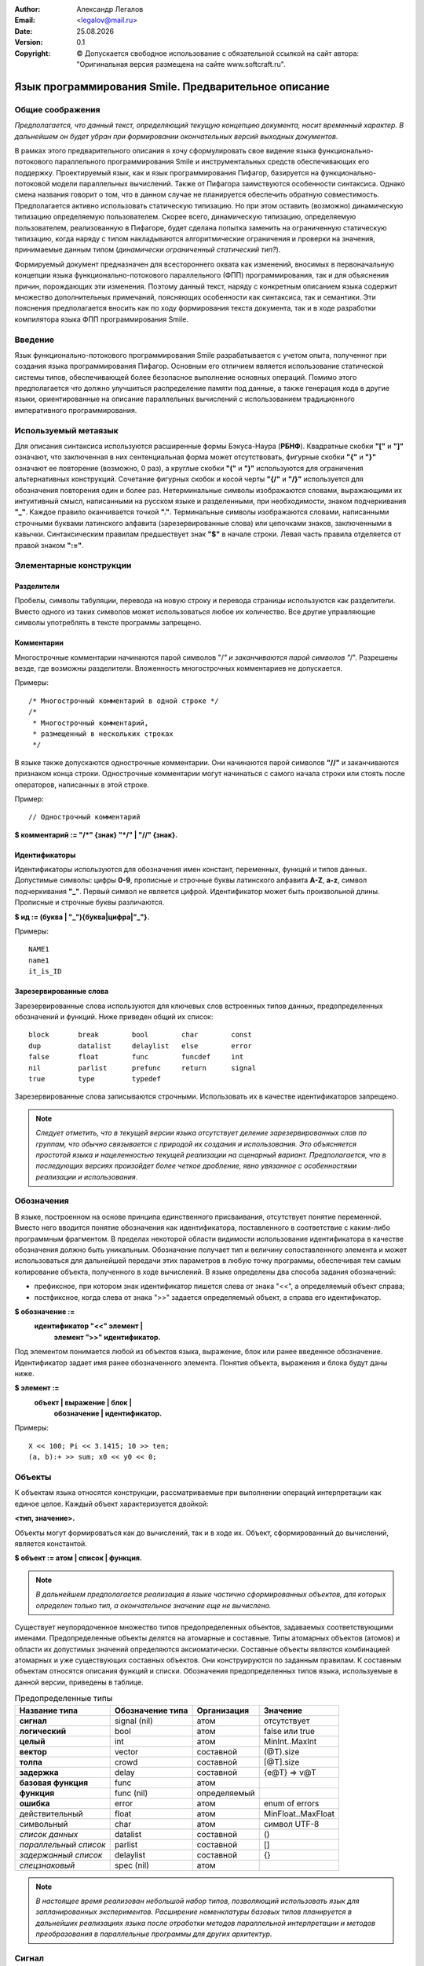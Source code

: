 .. |date| date:: %d.%m.%Y
.. |time| date:: %H:%M
.. |copy| unicode:: 0xA9 .. copyright sign

.. Текущая дата |date| и время |time|

.. meta::
   :description: Описание концепций, языковых и инструментальных средств функционально-потокового параллельного программирования.
   :keywords: парадигмы программирования, функционально-потоковое параллельное программирование

:Author:    Александр Легалов
:Email:     <legalov@mail.ru>
:Date:      |date|
:Version:   0.1

:Copyright: |copy| Допускается свободное использование с обязательной ссылкой на сайт автора: "Оригинальная версия размещена на сайте www.softcraft.ru".

.. .. sectnum::
    :start: 1

.. .. contents:: Содержание
    :depth: 3


==========================================================
  Язык программирования Smile. Предварительное описание
==========================================================

Общие соображения
-----------------------------------

*Предполагается, что данный текст, определяющий текущую концепцию документа, носит временный характер. В дальнейшем он будет убран при формировании окончательных версий выходных документов.*

В рамках этого предварительного описания я хочу сформулировать свое видение языка функционально-потокового параллельного программирования Smile и инструментальных средств обеспечивающих его поддержку.
Проектируемый язык, как и язык программирования Пифагор, базируется на функционально-потоковой модели параллельных вычислений. Также от Пифагора заимствуются особенности синтаксиса. Однако смена названия говорит о том, что в данном случае не планируется обеспечить обратную совместимость. Предполагается активно использовать статическую типизацию. Но при этом оставить (возможно) динамическую типизацию определяемую пользователем. Скорее всего, динамическую типизацию, определяемую пользователем, реализованную в Пифагоре, будет сделана попытка заменить на ограниченную статическую типизацию, когда наряду с типом накладываются алгоритмические ограничения и проверки на значения, принимаемые данным типом (*динамически ограниченный статический тип?*).

Формируемый документ предназначен для всестороннего охвата как изменений, вносимых в первоначальную концепции языка функционально-потокового параллельного (ФПП) программирования, так и для объяснения причин, порождающих эти изменения. Поэтому  данный текст, наряду с конкретным описанием языка содержит множество дополнительных примечаний, поясняющих особенности как синтаксиса, так и семантики.
Эти пояснения предполагается вносить как по ходу формирования текста документа, так и в ходе разработки компилятора языка ФПП программирования Smile.

Введение
---------------

Язык функционально-потокового программирования Smile разрабатывается с учетом опыта, полученног при создания языка программирования Пифагор. Основным его отличием является использование статической системы типов, обеспечивающей более безопасное выполнение основных операций. Помимо этого предполагается что должно улучшиться распределение памяти под данные, а также генерация кода в другие языки, ориентированные на описание параллельных вычислений с использованием традиционного императивного программирования.

Используемый метаязык
---------------------

Для описания синтаксиса используются расширенные формы Бэкуса-Наура (**РБНФ**).
Квадратные скобки **"["** и **"]"** означают, что заключенная в них сентенциальная форма
может отсутствовать, фигурные скобки **"{"** и **"}"** означают ее повторение (возможно, 0 раз),
а круглые скобки **"("** и **")"** используются для ограничения альтернативных конструкций.
Сочетание фигурных скобок и косой черты **"{/"** и **"/}"** используется для обозначения
повторения один и более раз. Нетерминальные символы изображаются словами,
выражающими их интуитивный смысл, написанными на русском языке и разделенными,
при необходимости, знаком подчеркивания **"_"**. Каждое правило оканчивается точкой **"."**.
Терминальные символы изображаются словами, написанными строчными буквами
латинского алфавита (зарезервированные слова) или цепочками знаков, заключенными в
кавычки. Синтаксическим правилам предшествует знак **"$"** в начале строки. Левая часть
правила отделяется от правой знаком **":="**.

Элементарные конструкции
--------------------------

Разделители
~~~~~~~~~~~

Пробелы, символы табуляции, перевода на новую строку и перевода страницы
используются как разделители. Вместо одного из таких символов может использоваться
любое их количество. Все другие управляющие символы употреблять в тексте программы
запрещено.

Комментарии
~~~~~~~~~~~

Многострочные комментарии начинаются парой символов "/*" и заканчиваются
парой символов "*/". Разрешены везде, где возможны разделители. Вложенность
многострочных комментариев не допускается.

Примеры::


    /* Многострочный комментарий в одной строке */
    /*
     * Многострочный комментарий,
     * размещенный в нескольких строках
     */

В языке также допускаются однострочные комментарии. Они начинаются парой
символов **"//"** и заканчиваются признаком конца строки. Однострочные комментарии могут начинаться с самого начала строки или стоять после операторов, написанных в этой строке.

Пример::

    // Однострочный комментарий

**$ комментарий := "/*" {знак} "*/" | "//" {знак}.**

Идентификаторы
~~~~~~~~~~~~~~

Идентификаторы используются для обозначения имен констант, переменных,
функций и типов данных. Допустимые символы: цифры **0-9**, прописные и строчные буквы
латинского алфавита **A-Z**, **a-z**, символ подчеркивания **"_"**. Первый символ не является
цифрой. Идентификатор может быть произвольной длины. Прописные и строчные буквы
различаются.

**$ ид := (буква | "_"){буква|цифра|"_"}.**

Примеры::

    NAME1
    name1
    it_is_ID

Зарезервированные слова
~~~~~~~~~~~~~~~~~~~~~~~

Зарезервированные слова используются для ключевых слов встроенных типов данных,
предопределенных обозначений и функций. Ниже приведен общий их список::

    block       break        bool        char        const
    dup         datalist     delaylist   else        error
    false       float        func        funcdef     int
    nil         parlist      prefunc     return      signal
    true        type         typedef

Зарезервированные слова записываются строчными.
Использовать их в качестве идентификаторов запрещено.

.. note::

    *Следует отметить, что в текущей версии языка отсутствует деление
    зарезервированных слов по группам, что обычно связывается с природой их создания и
    использования. Это объясняется простотой языка и нацеленностью текущей реализации на
    сценарный вариант. Предполагается, что в последующих версиях произойдет более четкое
    дробление, явно увязанное с особенностями реализации и использования.*

Обозначения
-----------

В языке, построенном на основе принципа единственного присваивания, отсутствует
понятие переменной. Вместо него вводится понятие обозначения как идентификатора,
поставленного в соответствие с каким-либо программным фрагментом. В пределах
некоторой области видимости использование идентификатора в качестве обозначения
должно быть уникальным. Обозначение получает тип и величину сопоставленного элемента
и может использоваться для дальнейшей передачи этих параметров в любую точку
программы, обеспечивая тем самым копирование объекта, полученного в ходе вычислений.
В языке определены два способа задания обозначений:

- префиксное, при котором знак идентификатор пишется слева от знака "<<", а определяемый объект справа;
- постфиксное, когда слева от знака ">>" задается определяемый объект, а справа его идентификатор.

**$ обозначение :=**
    **идентификатор "<<" элемент |**
     **элемент ">>" идентификатор.**

Под элементом понимается любой из объектов языка, выражение, блок или ранее
введенное обозначение. Идентификатор задает имя ранее обозначенного элемента. Понятия
объекта, выражения и блока будут даны ниже.

**$ элемент :=**
    **объект | выражение | блок |**
     **обозначение | идентификатор.**

Примеры::

    X << 100; Pi << 3.1415; 10 >> ten;
    (a, b):+ >> sum; x0 << y0 << 0;

Объекты
-------

К объектам языка относятся конструкции, рассматриваемые при выполнении операций интерпретации как единое целое. Каждый объект характеризуется двойкой:

**<тип, значение>.**

Объекты могут формироваться как до вычислений, так и в ходе их. Объект, сформированный до вычислений, является константой.

**$ объект := атом | список | функция.**

.. note::

    *В дальнейшем предполагается реализация в языке частично сформированных объектов,
    для которых определен только тип, а окончательное значение еще не вычислено.*

Существует неупорядоченное множество типов предопределенных объектов, задаваемых соответствующими именами. Предопределенные объекты делятся на атомарные и составные. Типы атомарных объектов (атомов) и области их допустимых значений определяются аксиоматически. Составные объекты являются комбинацией атомарных и уже существующих составных объектов. Они конструируются по заданным правилам. К составным объектам относятся описания функций и списки. Обозначения предопределенных
типов языка, используемые в данной версии, приведены в таблице.

.. table:: Предопределенные типы

    ======================== ================= ============ ===================
    Название типа            Обозначение типа  Организация  Значение
    ======================== ================= ============ ===================
    **сигнал**               signal (nil)      атом         отсутствует
    **логический**           bool              атом         false или true
    **целый**                int               атом         MinInt..MaxInt
    **вектор**               vector            составной    (@T).size
    **толпа**                crowd             составной    [@T].size
    **задержка**             delay             составной    {e@T} => v@T
    **базовая функция**      func              атом         
    **функция**              func (nil)        определяемый 
    **ошибка**               error             атом         enum of errors
    действительный           float             атом         MinFloat..MaxFloat
    символьный               char              атом         символ UTF-8
    *список данных*          datalist          составной    ()
    *параллельный список*    parlist           составной    []
    *задержанный список*     delaylist         составной    {}
    *спецзнаковый*           spec (nil)        атом         
    ======================== ================= ============ ===================

.. note::

    *В настоящее время реализован небольшой набор типов, позволяющий использовать язык для запланированных экспериментов. Расширение номенклатуры базовых типов планируется в дальнейших реализациях языка после отработки методов параллельной интерпретации и методов преобразования в параллельные программы для других архитектур.*

Сигнал
-------

**Сигнальный тип** (или просто сигнал) отличается от других атомарных
типов тем, что не связан с множеством значений. Вместо этого готовность величины сигнального типа
определяется самим фактом появления атома. По сути сигнальное значение опрделяется только фактом появления некоторого события (которое в графе управления задается управляющим сигналом).
Появление  сигнала качестве результата определяет сам факт срабатывания соответствующего оператора интерпретации. Использование сигналов позволяет, при необходимости, моделировать в функциональных программах явное управление вычислениями. Они также могут сигнализировать о завершении работы
функции, не возвращающей параметры.

Понятие сигнала является синонимом пустого значения или «пусто». Это значение в
языке обозначено константой **"!"**. Таким образом любая функция, не имеющая список
параметров все равно может быть запущена только при наличии сигнала в качестве
аргумента операции интерпретации. Постоянно присутствие сигнала, определяющее
«моментальный» запуск задается следующим выражением::

    !:F

Формат сигнала, определяющий его внутреннее строение:

**<signal, !>.**

.. note::

    *В Пифагоре значение сигнального типа обозначалось через точку ("."). В данном случае появилось желание выделить это значение более четко из основного текста, так как точка перегружена и другими контекстами*

Значащие величины (константы)
-----------------------------

Атомы данного вида обеспечивают задание различных величин. Величина принадлежит области ее допустимых значений, которая, в зависимости от типа, может задаваться одним из следующих способов: диапазоном, диапазоном и точностью, перечислением элементов упорядоченного множества, перечислением элементов неупорядоченного множества (если нет необходимости устанавливать между элементами отношение порядка), функцией. В настоящее время в языке реализованы следующие виды
констант: целые, действительные, булевские, символы, константы ошибок, специальные
знаки. Тип константы в программе определяется ее внешним видом, задаваемым
синтаксическими правилами.

**$ константа := целая | логическая | спецзнак .**

.. note::

    *В Пифагоре присутствует большее число констант. Вполне возможно, что в дальнейшем их состав тоже будет расширен. Однако пока не принято решение, каким образом это расширение будет происходить. Предполагается, что в основе системы будет лежать Праязык, порождающий дочерние языки, ориентированные на различные предметные области за счет введения новых типов данных и операций над ними. Задачей Праязыка является обеспечение программоформирующего каркаса для всех потомков.*
    *Поэтому правило:*
    
    **$ константа := целая | действительная | символ |**
            **логическая | строка | спецзнак .**
    
    *Пока законсервировано.*

Целые константы
~~~~~~~~~~~~~~~

**Целые константы** используются для представления данных в формате стандартного
машинного слова, длина которого зависит от архитектуры ВС. В текущей версии языка
реализовано представление целых чисел только в десятичной системе счисления.

**$ целая := ["+" | "-"] {/цифра/}.**

**$ цифра := "0"|"1"|"2"|"3"|"4"|"5"|"6"|"7"|"8"|"9".**

Примеры::

    127
    0127
    -356
    +10

Внутренний формат целочисленной величины:

**<int, Один из множества: {MinInt, ..., MaxInt}>**.

Действительное число
~~~~~~~~~~~~~~~~~~~~

**Действительное число** задается диапазоном (от минимального отрицательного
**"MinFloat"** до максимального положительного **"MaxFloat"** с указанием точности
перечисления **"PrecFloat"**). Однако эти параметры можно по умолчанию охарактеризовать и
форматом машинного слова, используемого в каждом конкретном случае. В данном случае
действительные числа реализованы с использованием 64-разрядного представления.

**$ действительное := ["+" | "-"] {/цифра/} порядок |**
    **["+" | "-"] {/цифра/} "." {/цифра/} [порядок].**

**$ порядок := ("e"|"E") ["+"|"-"] {/цифра/}.**

Примеры::

    1.0e5
    -5E-3
    0.5
    5.0e2
    -2.0
    3.14

Десятичная точка, отделяющая целую часть от дробной должна обязательно стоять между цифрами.
Внутренний формат действительной величины:

**<float, Один из множества: {MinFloat, ..., MaxFloat}>.**


.. note::

    *В перспектив планируется введени различных интервальных констант. Нужно это держать в уме.*

Символьные константы
~~~~~~~~~~~~~~~~~~~~

**Символьные константы** состоят из одного видимого знака или управляющего
символа используемой кодовой таблицы, например ASCII, ограниченного одинарными
кавычками.

**$ символ := " ' " (видимый_знак | управляющий_символ) " ' ".**

Управляющие символы задаются с префиксом в виде обратной косой черты **"\"**. С этой
же чертой записываются видимые символы: пробел, обратная косая черта, апостроф и
кавычка. Кавычка может записываться в символьных константах и без обратной косой
черты. Пробел допускается представлять значением самого символа. Ниже представлены
символы, записываемые специальным образом:

- перевод строки (LF) – **'\\n'**;
- горизонтальная табуляция (HT) – **'\\t'**;
- вертикальная табуляция (VT) – **'\\v'**;
- возврат на шаг (BS) – **'\\b'**;
- возврат каретки (CR) – **'\\r'**;
- перевод формата (FF) – **'\\f'**;
- обратная косая (\) - **'\\\\'**;
- нулевой символ (nul) – **'\\0'**;
- пробел ( ) – **'\\s'** или **' '**;
- апостроф (') – **'\\''**;
- кавычка (“) – **'\\"'** или **'"'**.

Примеры::

    'A
    'b'
    '1'
    '\\'
    '\n'
    ' ' ≡ '\s'

Внутренний формат символьной величины:

**(char, Один из множества допустимых символов).**

Логическая константа
~~~~~~~~~~~~~~~~~~~~

**Логическая константа** может принимать значения "истина" (**"true"**) или  "ложь" (**"false"**). Она задается соответствующими ключевыми словами.

**$ логическая := true | false.**

Для логических констант сохраняется отношение порядка:

**false < true.**

Внутренний формат логической величины:

``$ логическая := true | false.``

Для логических констант сохраняется отношение порядка:
false < true.
Внутренний формат символьной величины:

**<bool, {true | false}>.**

Специальные знаки
~~~~~~~~~~~~~~~~~

**Специальные знаки** используются для задания предопределенных данных и
операций языка в зависимости от их местоположения относительно операции
интерпретации. Их смысл будет раскрыт при описании правил интерпретации. Эти
константы образуют неупорядоченное множество и используются в тексте программы как
разделители других конструкций.

``$ спецзнак :=``

    ``"+"|"-"|"/"|"*"|"<"|">"|"="|">="|"<="|"<>"|"=>"|``
    
    ``"->"|"<-"|"()"|"{}"|"[]"|"|"|"#"| "%" |".."|"?".``

Следует отметить, что ряд специальных знаков в настоящее время не используется и
зарезервирован для дальнейшего расширения языка.

Внутренний формат специальных знаков:

**<spec, Одна из перечислимых величин>**.

Константы ошибок
~~~~~~~~~~~~~~~~

**Константы ошибок** используются для отображения некорректных ситуаций,
возникающих в ходе вычислений. Величины этого типа могут обрабатываться наряду с
другими данными или как исключительные ситуации.

Область допустимых значений для констант ошибки задается неупорядоченным
множеством, которое в дальнейшем предполагается пополнять. В настоящий момент
выделяются следующие ошибки:

- **ERROR** - неидентифицируемая ошибка;
- **REALERROR** - некорректное преобразование действительного числа;
- **INTERROR** - некорректное преобразование целого числа;
- **ZERODIVIDE** - деление на ноль;
- **INTERPRERROR** - ошибка операции интерпретации;
- **BOUNDERROR** - ошибка выхода за границы диапазона;
- **BASEFUNCERROR** – неправильное использование предопределенной функции.

Эти имена запрещается использовать в программе в другом контексте.

``$ константа_ошибки := ERROR | REALERROR | INTERROR |``

    ``ZERODIVIDE | INTERPRERROR | BOUNDERROR | BASEFUNCERROR.``

Внутренний формат для величин, задающих ошибки:

**<error, Одна из констант, задающих ошибку>**.

.. note::

    *В настоящий момент в языке фигурируют неопределенные типы, используемые для объединения значений, распознавание которых в виде отдельных типов пока четко не просматривается. Хотя, эти величины могут принадлежать к какой-либо группе. Для определения принадлежности величины к конкретной группе в этом случае необходимо явно проверить ее значение. Внутренний формат для величин неопределенного типа:*
    
    **<nil, Одна из величин, соотнесенная с этим типом>.**
    
    *Пока с неопределенным типом сопоставлены специальные знаки, функции. Однако в дальнейшем предполагается внимательно пересмотреть их состав. Функции, скорее всего, будут выделены в свой тип (описан ниже). Возможно, что надобность в таком типе может отпасть по мере уточнения семантики языка.*

Составные объекты
-----------------

К составным объектам относятся списки данных, параллельные списки, задержанные
списки и строки (являющиеся подмножеством списка данных). Каждый из таких списков
формируется путем охвата одного или нескольких элементов соответствующей операцией
включения в список.

``$ составной := список_данных | параллельный_список |``

    ``задержанный_список | строка.``
    
``$ список_данных := "(" элемент {"," элемент} ")".``

``$ паралельный_список := "["элемент{","элемент} "]".``

``$ задержанный_список := "{"элемент{","элемент} "}".``

Объекты, включаемые в список, могут быть произвольной структуры, что позволяет
создавать достаточно сложные иерархические конструкции. Кроме того, список может быть
пустым. В этом случае внутри него ставится только **"."**. Семантика и особенности
использования пустых списков были рассмотрены при описании модели вычислений.

**Строка** - это совокупность видимых и управляющих символов, заключенная в
кавычки (**"**). Для представления кавычки внутри строки используется ее комбинация с
обратной косой чертой (**\\"**). Апостроф может быть задан как один символ (**'**) или в
комбинации с обратной косой чертой (**\\'**). Длинная строка может быть представлена
последовательностью более коротких строк, разделителем между которыми могут являться
только пробельные символы. Пробелы внутри строк могут задаваться с использованием как
управляющего символа, так и своим обычным знаком.

``$ строка := { /"”" { символ_но_не_кавычка | "\”" | управляющий_символ }"”" /}.``

Строка является частным случаем списка данных и определяет список символьных
атомов, задающих некоторый текст. Написание текста в виде строки приводит к более
компактному и понятному представлению. Пробелы внутри строк могут задаваться как
двойным управляющим символом, так и своим обычным знаком.

Примеры строк::

    "" ≡ (.) - пустая строка
    "Строка" = (‘С’, ‘т’, ‘р’, ‘о’, ‘к’, ‘а’)
    " Крикнул: \"Ура!\"\s" = (‘\s’,’К’,’р’,’и’,’к’,’н’,’у’,’л’,
        ‘:’,’ ’,’"’,’У’,’р’,’а’,’!’,’\"’,’\s’)
    "Это одна" "длинная, но" "разделенная строка!"

.. note::

    *Помимо строки в новом описании необходимо представить синтаксис и семантику всех других списков.*

Функция
-------

Организация обычной функции
~~~~~~~~~~~~~~~~~~~~~~~~~~~

**Функция** – составной объект, конструируемый специальным образом. Она задается
определением, начинающимся с ключевого слова **"funcdef"**. Состоит из заголовка и тела. В
заголовке указывается идентификатор аргумента, обеспечивающего передачу в тело
функции необходимых данных. В теле описывается алгоритм обработки аргумента. Доступ к
исходным данным осуществляется только через аргумент, тип которого и значение в данной
версии языка могут быть произвольными. Тело функции состоит из элементов,
заключенных в фигурные скобки и разделяемых между собой символом **";"**.

В ходе выполнения функции обычно формируется результат, который возвращается
после обозначения его зарезервированным идентификатором **"return"**:

``результат >> return`` или ``return << результат``

.. note::

    *Необходимо продумать вариант, когда return выступает не только в роли обозначения, но и функции оператора интерпретации. Для того, чтобы специальным сигналом-функцией не раскрывать задержанные списки.*

Возвращаемый результат может быть любым допустимым значением, полученным в
ходе вычислений. Возврат результата может осуществляться до завершения выполнения всех
операций в теле функции, которая продолжает существования до завершения всех
внутренних операций. Однако повторного возврата, в соответствии с принципом
единственного присваивания, произойти не может. В случае параллельного списка возможен
асинхронный (не одновременный) возврат его независимых элементов.

Функция может и не возвращать явно результат, а также вообще не иметь элементов в
теле. В этом случае в качестве результата возвращается объект сигнального типа,
посылаемый в точку возврата по завершении всех вычислений. Возврат осуществляется
после того, как завершено выполнение всех операций в теле функции.

.. note::

    *Текущая реализация требует явного возврата с использованием return. Хотя трансляция проходит без ошибок. Поэтому, для имитации возврата пустого значения можно задать следующее тело функции:*

    ``{. >> return}``

    *В дальнейшем этот недостаток предполагается исправить.*
    *Думаю что вместо этого исправления будет обязательный возврат сигнала в любом случае. Но помимо использования return в качестве обозначения будет допускаться его использования в качестве функции оператора интерпретации. Это позволит избавиться от использования явного раскрытия задержанных списков сигналом.*

``$ функция := "funcdef" [ аргумент ] "{" [ элемент {";" элемент }] "}".``

Наряду с определением функции допускается ее **предварительное объявление**. Оно
полезно при использовании рекурсивных методов, когда одна из функций может вызвать
другую, еще не определенную функцию.

.. note::

    *Помимо этого, введение строгой типизации автоматически потребует использования прототипов функций для того, чтобы знать типы входных и выходных параметров.*

Предварительное объявление задается следующим образом:

``$ предобъявление := prefunc.``

Оно используется в паре с обозначением, позволяя тем самым задавать имена
функций. В дальнейшем данное имя может встретиться в обозначении еще раз при
определении функции.

Пример::

    f1 << prefunc или prefunc >> f2

Перегрузка функций с одинаковой сигнатурой
~~~~~~~~~~~~~~~~~~~~~~~~~~~~~~~~~~~~~~~~~~

.. note::

    *На текущий момент от нее отказались. Необходимо подумать: стоит ли ее делать или пойти другим, более понятным и доступным путем. Отказ, к сожалению, убрал возможность гибкого эволюционного расширения функций.*

В языке реализован механизм перегрузки функций, позволяющий гибко и
безболезненно расширять уже разработанную программу. Так как в языке отсутствует
строгая типизация, все функции с одинаковыми именами становятся неразличимы (имеют
одинаковую сигнатуру). Поэтому, вместо выбора одной из перегруженных функций
осуществляется их одновременное выполнение. Результат возвращается в виде
параллельного списка. В отличие от обычных функций перегруженные функции задаются с
помощью простого синтаксического приема: к обозначению добавляются квадратные
скобки, в которых может содержаться любое действительное число, задающее ранг. Ранг
используется для упорядочения функций в параллельном списке по возрастанию. При
отсутствии числа ранг считается равным нулю. Функции с одинаковым рангом могут
располагаться в списке в произвольном порядке. Обычно они размещаются в порядке их
обработки транслятором. Пример использования рангов::

    OverFunc[2.5] << funcdef Param { // Тело функции }
    OverFunc[] << funcdef Param { // Тело функции }
    OverFunc[-10] << funcdef Param { // Тело функции }

Вызов параллельной функции синтаксически ничем не отличается от обычного вызова::

    X:OverFunc;

Перегрузка функций позволяет гибко добавлять новые возможности, обуславливаемые
появлением новых данных.Для избавления от пустых значений используется список данных,
обладающий свойствами фильтрации.

.. note::

    *Предопределенная функция должна возвращать параллельный список, который, в окружении пустых значений, должен «ужиматься». На самом деле самосинхронизация списка данных не происходит.*
    
Например::

    OverFunc[2.5] << funcdef x{ (x,2.5):* >>return }
    
    ``OverFunc[] << funcdef x{ (x,0):+ >>return }
    OverFunc[-10] << funcdef x{ (x,-10):- >>return }
    test3 << funcdef {
        (., 3:OverFunc, .) >>return
        // (., 3:OverFunc, .):. >>return // и здесь то же!
        // [., 3:OverFunc, .]:(.) >>return // пока приходится так!
    }
        => (.,13,3,7.500000e+000,.)
    Должно быть: (13,3,7.500000e+000)

.. note::
    *Необходимо исправить.*

.. note::

    *В дополнение к этому следует заметить, что планируется изменение концепции работы списков. Поэтому еще вопрос в какую сторону пойдут правки...*

Базовые функции
~~~~~~~~~~~~~~~

Базовые функции задаются их именами, являющимися зарезервированными словами и спецсимволами. Большинство этих функций могут выполнятьсяво время компиляции константных выражений.

Блок
----

**Блок** - это объединение элементов внутри тела функции, служит для логического
соединения группы операторов выполняющих законченное действие, а также для
локализации обозначений. Он начинается с ключевого слова **block**, за которым следует тело
блока, аналогичное телу функции. Отличие тела блока заключается в том, что выход из
него осуществляется по обозначению результата зарезервированным идентификатором
**break**, с которым связывается значение, возвращаемое из блока:

``результат >> break`` или ``break << результат``

.. note::

    *Как и в случае с return, небходимо пересмотреть концепцию break.*

При отсутствии **break** блок возвращает значение сигнального типа по завершении
выполнения всех его операторов. Поведение блока в этом случае полностью совпадает с
поведением тела функции.

    ``$ блок := "block" "{" [ элемент {";" элемент }] "}".``

Выражение
---------

**Выражение** - это терм или цепочка термов, связанных между собой операциями
интерпретации и их альтернативными частями. Под термом понимается объект, блок или
имя ранее обозначенного элемента. Наличие операции интерпретации позволяет трактовать
два ее операнда как функцию и аргумент. Существуют префиксная и постфиксная формы
записи операции интерпретации, отличающиеся друг от друга только порядком следования
аргумента и функции. Префиксная операция интерпретации задается стрелкой вверх **"^"**,
слева от которой стоит терм, выступающий в роли функции, а справа - аргумент: ``F^X``. При
постфиксной записи это же выражение будет выглядеть следующим образом: ``X:F``.
Наряду с непосредственной обработкой данных, операция интерпретации имеет также
необязательную альтернативную часть, выполнение которой осуществляется при
возникновении ошибки в основной ветви вычислений. Альтернативная ветвь отделяется
ключевым словом **else**. Она не запускается, если выполнение основной части прошло без
ошибок. Данная конструкция позволяет оперативно осуществлять нестандартную обработку
исключений или создавать ветвления путем имитации ошибки. В альтернативную часть
передается аргумент следующего формата:

    ``(Возникшая ошибка, Исходный аргумент)``

Это позволяет достаточно гибко восстановить причину ошибки и продолжить
вычисления. Альтернативная часть (**else**-часть) содержит выражение, определяющее
функцию, выделяющую из аргумента составные части и, на основе их обработки,
обеспечивающую коррекцию дальнейших вычислений. Если исходный аргумент является
сигналом, то операнд, поступающий в альтернативную ветвь, вырождается до
одноэлементного списка:

    ``(Возникшая ошибка, .)≡ (Возникшая ошибка)``
    
**$ выражение := терм {("^" выражение | ":" терм) [ else терм]}.**

**$ терм := объект | блок | идентификатор.**

Приведенный синтаксис выражения показывает, что альтернативная часть
принадлежит ближайшей слева операции интерпретации. Кроме этого следует отметить, что
префиксная операция интерпретации выполняется справа налево, а постфиксная и обработка
альтернатив слева направо. Изменение приоритетов можно осуществить использованием
квадратных или круглых скобок, являющихся функциями группировки в список, и,
следовательно, формирователями новых промежуточных объектов.

Структура программы
--------------------

Программа состоит из последовательности описаний. Описание является
обозначением константного выражения, определением или предварительным объявлением
функции. Описания разделяются точкой с запятой.

**$ программа := обозначенное_описание { ";" обозначенное_описание }.**

**$ обозначенное_описание := {/ идентификатор "<<" /}**
       **описание {">>"идентификатор}**
        **| [описание">>"] идентификатор {/ ">>" идентификатор /}.**

**$ описание := функция | prefunc | const константное_выражение.**

**Константное выражение** - это любой объект языка, вычисляемый на этапе
компиляции, и используемый в последующих выражениях как атомарная константа, список
данных или параллельный список, атомами которого на самом нижнем уровне вложенности
являются константы.

Пример::

    pi << const 3.14

Предопределенные функции и данные
---------------------------------

**Предопределенные функции и данные** формируются на основе атомов, каждый из
которых может быть в роли как аргумента, так и функции оператора интерпретации. При этом ряд
атомарных объектов могут выступать только в роли данных, другие - в роли функций, третьи - в той и другой.

Большинство специальных знаков используются как предопределенные функции. Обычно за ними закрепляются вычислительные операции, традиционные для этих значков в большинстве существующих языков программирования. Задаются допустимые аргументы и значения этих функций. При этом тип операции не связан только со знаком. Он также зависит от типа аргумента. Поэтому нельзя, например, говорить о знаке "+" как об арифметической операции, так как при булевских аргументах он используется для обозначения дизъюнкции.

.. note::

    *Это утверждение является спорным, так как использование одних и тех же знаков с различной семантической окраской затрудняет понимание исходного текста программы. Возможно, более приемлемым, все-таки, является введение дополнительных обозначений для широко известных операций, например, для булевских данных. Поэтому в дальнейшем еще возможен пересмотр использования предопределенных знаков. Решение о сильной перегрузке спецсимволов принималось на первоначальных этапах и казалось привлекательным из-за модного тогда использования перегрузок операций. В дальнейшем акцент на механизм управления вычислениями отодвинул пересмотр принятого решения.*

В рассматриваемой версии не все спецзнаки имеют определенную семантику. Предполагается, что в дальнейшем она будет разрабатываться и уточняться. Наряду со специальными знаками в качестве предопределенных функций могут выступать и идентификаторы, которые, как и ключевые слова, запрещены для других применений.

Ниже приводится описание семантики предопределенных функций, используемых в
текущей версии. Следует отметить, что для аргументов, тип которых при описании не задан
результатом будет ошибка: «неправильное использование предопределенных функций».

Использование специальных знаков
~~~~~~~~~~~~~~~~~~~~~~~~~~~~~~~~

Использование знака "."
"""""""""""""""""""""""

*При интерпретации* в качестве **функции** данный знак обозначает сигнал и может
интерпретироваться как пустая операция. Если аргумент является списком данных,
параллельным списком или атомом, то происходит его выдача в качестве результата. Если
же аргумент – задержанный список, то происходит его раскрытие с последующим
вычислением и передачей вычисленных значений в качестве результата.

Пример::

    {(2,3):+}:. ⇒ 5

Использование этой операции позволяет получать из параллельного списка последовательный список данных (в соответствии с правилами эквивалентных преобразований)::

    [2,3]:(.) ⇒ (2,3)

Использование знака “.” в качестве данных интерпретируется как отсутствие
аргумента.  Он может использоваться для формирования операции интерпретации тех
функций, которые не обрабатывают входных параметров. Вместо этого точка интерпретируется как сигнал, запускающий функцию в требуемый момент времени. Например::

    .:sin_pi_div_4

Использование знака "+"
""""""""""""""""""""""""

Интерпретация знака **"+"** в качестве функции зависит от типа аргумента. Если
аргумент является двухэлементным списком числовых атомов (целых или действительных),
то выполняется арифметическое сложение. При сложении двух целых чисел результат
всегда является целым числом. В этом случае автоматическое преобразование к
действительному числу не происходит даже при переполнении, а выдается соответствующая
ошибка. Во всех остальных случаях осуществляется сложение действительных чисел с
преобразованием, в случае необходимости, целочисленного операнда к действительному.
Результатом в этом случае является действительное число.

Если аргумент является числовым атомом, то он выдается в качестве результата без
каких-либо преобразований.

Аргумент функции **"+"** может также быть булевским списком длиной, равной 2. Результатом интерпретации в этом случае является дизъюнкция (логическое «или») всех элементов списка. Допускается одноэлементный булевский список или булевский атом, порождающий в качестве результата значение этого элемента. Во всех остальных случаях результатом является ошибка операции интерпретации **BASEFUNCERROR**.

Знак **"+"** в качестве аргумента имеет тип **spec**.

Примеры сложения::

    (3,5):+ ⇒ 8
    (3,5.0):+ ⇒ 8.0
    (5):+ ⇒ (BASEFUNCERROR, (5))
    5:+ ⇒ 5
    (max_integer,1):+ ⇒ (INTERROR, (max_integer,1))
    (true, false, true):+ ⇒ true
    true:+ ⇒ true
    false:+ ⇒ false
    (true):+ ⇒ true

.. note::

    *Возможно, имеет смысл использовать для булевских операций другой символ или идентификатор. Например, or или «!». Это относится и к операциям, описанным ниже.*

Использование знака "-"
""""""""""""""""""""""""

Интерпретация знака **"-"** в качестве функции зависит от типа аргумента. Если
аргумент является двухэлементным списком числовых атомов (целых или действительных),
то выполняется арифметическое вычитание. При вычитании двух целых чисел результат
всегда является целым числом. В этом случае автоматическое преобразование к
действительному числу не происходит даже при переполнении, а выдается соответствующая
ошибка. Во всех остальных случаях осуществляется вычитание действительных чисел с
преобразованием, в случае необходимости, целочисленного операнда к действительному.
Результатом в этом случае является действительное число.

Если аргумент является числовым атомом, то выполняется операция «унарный минус»,
изменяющая знак числа.

Аргумент функции **"-"** может также быть непустым булевским списком длиной
большей или равной 2. Результатом интерпретации в этом случае является «исключающее
или» (сложение по модулю два) всех элементов списка. Допускается одноэлементный
булевский список, возвращающий в качестве результата отрицание элемента. Если аргумент
– булевский атом, то результат данной операции равен отрицанию значения аргумента.
Во всех остальных случаях результатом является ошибка операции интерпретации **BASEFUNCERROR**.
Знак **"-"** в качестве аргумента имеет тип spec.

Примеры::

    (3,5):- ⇒ -2
    (3,5.0):- ⇒ -2.0
    (5):- ⇒ (BASEFUNCERROR, (5))
    5:- ⇒ -5
    (max_integer,-1):- ⇒ (INTERROR, (max_integer,-1))
    (true,false,true):- ⇒ false
    true:- ⇒ false
    false:- ⇒ true
    (true):- ⇒ false

.. note::

    *Возможно, имеет смысл использовать для булевских операций другой символ или идентификатор. Например, xor или «~».*

Использование знака "*"
""""""""""""""""""""""""

Аргумент функции **"*"** может быть двухэлементным списком числовых атомов (целых
или действительных), а знак **"*"** интерпретируется как арифметическое умножение. При
умножении двух целых чисел результат всегда является целым числом. В этом случае
автоматическое преобразование к действительному числу не происходит даже при
переполнении, а выдается соответствующая ошибка. Во всех остальных случаях
осуществляется умножение действительных чисел с преобразованием, в случае
необходимости, целочисленного операнда к действительному. Результатом в этом случае
является действительное число.

Аргумент функции **"*"** может также быть булевским списком длиной, большей или
равной 2. Результатом интерпретации в этом случае является конъюнкция (логическое «и»)
всех элементов списка. Допускается одноэлементный список, возвращающий в качестве
результата значение этого элемента. 

Если аргумент – булевский атом, то результат данной операции равен значению аргумента.

Во всех остальных случаях результатом является ошибка операции интерпретации BASEFUNCERROR.

Знак “*” в качестве аргумента имеет спецзнаковый тип.

Примеры::

    (3,5):* ⇒ 15
    13 из 22
    (3,5.0):* ⇒ 15.0
    (5):* ⇒ (BASEFUNCERROR, (5))
    5:* ⇒ (BASEFUNCERROR, 5)
    (max_integer, 2):* ⇒ INTERROR
    (true, false, true):* ⇒ false
    (true, true, true):* ⇒ true
    true:* ⇒ true
    (true):* ⇒ true

.. note::

    *Возможно, имеет смысл использовать для булевских операций другой символ или идентификатор. Например, and или «&».*

Использование знака "/"
""""""""""""""""""""""""

Аргумент функции должен быть двухэлементным списком числовых атомов (целых
или действительных), а знак **"/"** интерпретируется как арифметическое деление. При этом
результат всегда является действительным числом. При делении на ноль выдается ошибка ZERODIVIDE.
Во всех остальных случаях результатом является ошибка операции интерпретации (BASEFUNCERROR, (5)).

Знак “/” в качестве аргумента имеет тип spec.

Примеры деления::

    (3,5):/ ⇒ 0.66667
    (3,5.0):/ ⇒ 0.66667
    (5):/ ⇒ (BASEFUNCERROR, (5))
    5:/ ⇒ (BASEFUNCERROR, 5)

Использование знака "%"
""""""""""""""""""""""""

Аргумент должен быть двухэлементным списком целочисленных атомов, а знак **"%"**
интерпретируется как целочисленное деление с формированием частного и остатка.
Результатом данной операции явится двухэлементный список целых констант, первая из
которых является целым частным элементов аргумента, а вторая – остатком от деления.
Используется «компьютерная» интерпретация результатов, при которой частное округляется
к нулю, а знак остатка равен знаку делимого. Операции связаны между собой следующими
выражениями::

    x = (x DIV y) * y + (x MOD y)
    0 <= (x MOD y) < y, если x > 0 или
    0 >= (x MOD y) > y, если x < 0

При делении на ноль выдается ошибка ZERODIVIDE. Во всех остальных случаях
результатом является ошибка операции интерпретации BASEFUNCERROR.

Знак **"%"** в качестве аргумента имеет тип spec.

Примеры целочисленного деления::

    (13,5): % ⇒ (2, 3)
    (13,-5): % ⇒ (-2, 3)
    (-13,5): % ⇒ (-2, -3)
    (-13,-5): % ⇒ (2, -3)

Подобная трактовка отличается от математической, рассматриваемой, например в
первом томе книги Кнута [Кнут]::

    x = (x DIV y) * y + (x MOD y)
    0 <= (x MOD y) < y, если y > 0 или
    0 >= (x MOD y) > y, если y < 0

Кстати, Кнут и не называет операцию MOD остатком. Получить математические
версии функции, использую предопределенную операцию можно следующим образом::

    // функция целочисленного деления:
    div << funcdef x {
        dm<<x:%:1;
        [((dm,0):[>=,<]):?]^
        (
            dm,
            {(dm,1):-}
        ):. >>return
    }
    
    // функция выделения остатка от целочисленного деления:
    mod << funcdef x {
        dm<<x:%;
        [((dm:1,0):[>=,<]):?]^
        (
            dm:2,
            [((dm:2,0):[>=,<]):?]^
            (
                {(dm:2,1):-:-},
                {(dm:2,1):+:-}
            )
        ):. >>return
    }

Использование знаков: "=", "!=", "<", "<=", ">", ">="
""""""""""""""""""""""""""""""""""""""""""""""""""""""

Представленные знаки используются как функции сравнения аргументов, двухэлементного списка данных. Подобная интерпретация используется во многих языках программирования. Элементы списка должны быть сравнимы между собой. Если на множестве сравниваемых элементов определено отношение порядка, то могут использоваться любые функции. В противном случае допускается сравнение только на равенство (“=”) и неравенство (“!=”). Допускается сравнение между собой:

- Всех числовых данных (все операции);
- Символов (все операции);
- Булевских данных (все операции);
- Спецсимволов (на равенство и неравенство);
- Типов (на равенство и неравенство);
- Функций (на равенство и неравенство).

.. note::

    *Дальнейшие варианты предполагается уточнять в ходе последующих работ.*


Знаки "=", "!=", "<", "<=", ">", ">=" в качестве аргумента имеют тип **spec**.

Использование знака "|"
"""""""""""""""""""""""

Знак **"|"** задает функцию нахождения длины списка. Аргумент – список данных любой
размерности и любого типа элементов. Результат – целое число, задающее количество
элементов в списке первого уровня вложенности.

Если аргумент не является списком, то результатом является ошибка операции интерпретации **BASEFUNCERROR**. Использование функции позволяет проверить размер аргумента перед обработкой, а лишь затем начать выделение его элементов.

Примеры::

    (a, n, (q, w), s):| ⇒ 4
    (1, 2, 3, 4, 5):| ⇒ 5
    ((1, 2, (f, d), x)):| ⇒ 1

Знак **"|"** в качестве аргумента имеет тип **spec**.

Использование знака "?"
"""""""""""""""""""""""

Функция **"?"**, осуществляет вычисление номеров позиций истинных булевских констант в булевском
списке данных. В качестве результата формируется параллельный целочисленный список с
номерами тех элементов списка аргументов, чьи значения были равны true. Функция
полезна для организации выборочного продолжения дальнейших вычислений.
Полученные целочисленные значения используются для выбора элементов из списков
данных. Например::

    (true, false, true, false, false, true):? ⇒ [1, 3, 6]

Если список состоит только из ложных значений, на выходе формируется
пустой параллельный список, автоматически преобразуемый в ошибку базовой функции::

    (false, false, false):? ⇒ [] ⇒ BASEFUNCERROR

Это позволяет непосредственно использовать результат проверки для выбора элементов списка. При пустом параллельном списке выбор из списка данных не происходит, а возвращается неопределенная ошибка::

    (false, (7), 5):BASEFUNCERROR ⇒ ERROR

Поэтому идентификацию возврата функцией **"?"** корректного значения необходимо после ее выполнения. Знак **"?"** в качестве аргумента имеет тип **spec**.

Использование знака "#"
"""""""""""""""""""""""

Знак **"#"** используется для задания функции транспонирования элементов списка подсписков.
Он аналогичен матрице, но отличается от последней тем, что количество элементов в разных
строках может отличаться. Результатом является транспонированный список подсписков, в
котором элементы первой строки будут состоять из первых элементов подстрок
обрабатываемой строки, вторая строка будет состоять из вторых элементов и т.д. В
результате транспонирования списка, состоящего из подсписков разной длины, происходит
перераспределение длины строк. Последние строки будут более короткими. Данная операция
в результате оказывается необратимой.

Пример::

    ((1,2,3),(4,5,6,7),(8),(9,0)):# ⇒ ((1,4,8,9),(2,5,0),(3,6),(7))
    ((1,4,8,9),(2,5,0),(3,6),(7)):# ⇒ ((1,2,3,7),(4,5,6),(8,0),(9))

Знак **"#"** в качестве аргумента имеет тип **spec**.

Использование знака "()"
"""""""""""""""""""""""""

Задает функцию охвата аргумента круглыми скобками. Аргумент – любой элемент. При использовании в качестве аргумента атома или списка данных операция **"()"** создает одноэлементные списки::

    атом:() ⇒ (атом)
    (элемент, ... элемент):() ⇒ ((элемент, ... элемент))

Если в качестве аргумента вступает параллельный список, то операция группировки в
список выполняется над каждым из его элементов::

    [элемент, ... элемент]:() ⇒ [элемент:(), ... элемент:()]

Задержанный список перед выполнением данной функции как обычно раскрывается в
параллельный, а затем интерпретируется::

    {элемент, ... элемент}:() ⇒
        ⇒ [элемент, ... элемент]:() ⇒
        ⇒ [элемент:( ), ... элемент:()]

Знак **"()"** в качестве аргумента имеет тип **spec** и задает пустой список данных.

Использование знака "[]"
"""""""""""""""""""""""""

Задает функцию преобразования в параллельный список. Если аргумент является
списком данных, то он преобразуется в параллельный список путем преобразования
внешних круглых скобок в квадратные. Над атомами она выполняется как пустая операция::

    атом:[] ⇒ [атом] ⇒ атом

Если аргумент является списком данных, то он заменяется на параллельный список::

    (элемент, ... элемент):[ ] ⇒ [элемент, ... элемент]

При аргументе, имеющим тип "параллельный список", функция выполняется над каждым из его элементов::

    [элемент, ... элемент]:[ ] ⇒ [элемент:[ ], ... элемент:[ ] ]

Такое же выполнение будет и при задержанном списке в качестве аргумента. Однако перед этим происходит раскрытие задержанного списка и вычисление каждого из его элементов::

    {элемент, ... элемент}:[ ] ⇒
        ⇒ [элемент, ... элемент]:[ ] ⇒
        ⇒ [элемент:[ ], ... элемент:[ ] ]

Знак **"[]"** в качестве аргумента имеет тип **spec**.

Использование знака "{}"
"""""""""""""""""""""""""

Использование функции формирования задержанного списка, задаваемой знаком **"{}"**,
позволяет создавать из других объектов задержанные списки::

    атом:{} ⇒ {атом}
    (элемент, ... элемент):{} ⇒ {элемент, ... элемент}
    [элемент, ... элемент]:{} ⇒ [элемент:{}, ... элемент:{}]
    {элемент, ... элемент}:{} ⇒
        ⇒ [элемент, ... элемент]:{} ⇒
        ⇒ [элемент:{}, ... элемент:{}]

Знак **"{}"** в качестве аргумента имеет тип **spec**.

.. note::

    *В текущей версии интерпретатора генерируется «ошибка интерпретации». В целом пока непонятно, зачем нужна эта функция, так как создать задержанный список можно только в том случае, если в аргументах есть элементы, содержащие задержанные списки. Но в целом это не противоречит самой идее конструирования подобных программных объектов.*

Использование знака ".."
"""""""""""""""""""""""""

Знак **".."** используется в качестве функции, формирующей список данных из числовых
атомов. В качестве аргумента может выступать трехэлементный числовой список, в котором
первое число задает начало интервала, второе - его конец, а третье - шаг. Числа могут быть
как целые, так и действительные, а шаг принимать как положительные, так и отрицательные значения. Необходимо отсутствие расхождений между значением шага и границами
интервала.

Кроме этого аргумент функции может быть двухэлементным целочисленным списком.
В этом случае первый элемент определяет нижнюю целочисленную границу интервала, а
второй верхнюю. При этом нижняя граница должна быть меньше или равной верхней
границе, а шаг по умолчания принимается равным единице. При некорректном задании
границ интервала данная функция возвращает ошибку **BOUNDERROR**. Если некорректно
задана структура списка или тип его элементов, то возвращается ошибка предопределенной
функции **BASEFUNCERROR**.

Примеры::

    (-3.5, 2.0, 1.5):.. ⇒ (-3.5, -2.0, -0.5, 1.0)
    (1, 5):.. ⇒ (1, 2, 3, 4, 5)
    (2, 1):.. ⇒ (BOUNDERROR, (2,1))


Знак **".."** в качестве аргумента имеет тип **spec**.

.. note::

    *Пока, при неправильных границах возвращается ошибка интерпретации и выполнение завершается. В дальнейшем предполагается введение интервальных констант, задающих необходимый диапазон. Их использование позволит сформировать параллельный список на более поздних стадиях. Помимо этого предполагается, что в качестве результата этой функции будет возвращаться параллельный список.*

Использование данных
~~~~~~~~~~~~~~~~~~~~~

Многие данные тоже могут допускать различное толкование в зависимости от того, в
какой части операции интерпретации они встретились.

Использование целочисленной константы
""""""""""""""""""""""""""""""""""""""

Целочисленная константа может интерпретироваться как функция выбора элемента из
списка. Аргумент – список любой размерности, содержащий элементы любого типа.
Результат зависит от значения константы.

Если константа является положительном числом в диапазоне от 1 до величины, равной
длине списка, то результат равен элементу из этого списка, порядковый номер которого
соответствует значению константы. Если значение константы превышает длину списка,
выдается ошибка **BOUNDERROR**, сигнализирующая о выходе за границу диапазона.

Целочисленная отрицательная константа интерпретируется как функция исключения
элемента из списка. Аргумент – список любой размерности и любого типа элементов.
Результат – список, полученный из аргумента путём удаления из него элемента, чей
порядковый номер соответствует абсолютному значению аргумента. Если абсолютное
значение константы превышает длину списка, выдается ошибка **BOUNDERROR**,
сигнализирующая о выходе за границу диапазона.

Нулевое значение константы интерпретируется как функция, осуществляющая возврат
в качестве результата пустого значения, обозначаемого **"."**.

Примеры::

    (234, 56.75, F, 3.14):2 ⇒ 56.75
    (35, 23, 45, 76):[1, 3] ⇒ [35, 45]
    (10, 9, 23, 43, 22):-4 ⇒ (10, 9, 23, 22)
    (234, 56.75, F, 3.14):0 ⇒ .

Целочисленная константа в качестве аргумента имеет тип **int**.

Использование булевской константы
""""""""""""""""""""""""""""""""""

Булевские величины, при использовании в качестве функций, играют роль клапана.
Если значение селектора равно **true**, то аргумент выдается в качестве результата. При
значении равном **false** результатом является пустое значение. Подобная интерпретация
булевское величины позволяет в дальнейшем фильтровать результаты селекции с
использованием списка данных.

Примеры::

    (x, y):true ⇒ (x, y)
    (x, y):false ⇒ .
    t: true ⇒ t
    t:false ⇒ .
    (1:true, 2: false) ⇒ (1, .) ⇒ (1)
    (.):true ⇒ (.)
    .:true ⇒ .
    .:false ⇒ .

Булевская константа в качестве аргумента имеет тип **bool**.

Следует отметить, что предопределенное использование булевской константыкачестве селектора не позволяет непосредственно реализовать селекцию, аналогичную условному оператору. Однако существует несколько приемов, позволяющих решить эту задачу. Например, можно использовать дополнительные математические преобразованияцелое с вычитанием из двойки::

    (expr1,expr2):[(2,(x,0):=:int):-]

Другим возможным вариантов является использование альтернативных условий,
которые после синхронизации в списке данных порождают необходимое выражение,
раскрываемое преобразованием в параллельный список::

    (expr1:=,expr2:!=):[]

Использование специальных функций
~~~~~~~~~~~~~~~~~~~~~~~~~~~~~~~~~~

Использование функции "dup"
""""""""""""""""""""""""""""

Функция обеспечивает создания списка из одинаковых элементов путем дублирования.
Аргумент – двухэлементный список, первый элемент которого – любая допустимая в языке
конструкция, а второй – положительнгая целочисленная константа. Результат – список, элементами которого являются копии первого элемента аргумента, а количество элементов результирующего
списка равно значению второго элемента аргумента.

Пример::

    (10, 5):dup ⇒ (10, 10, 10, 10, 10)

Функция **dup** в качестве аргумента имеет тип **func**.

.. note::

    *Скорее всего в новой версии данная функция будет возвращать параллельный список. Вполне возможно появятся константы, позволяющие компактно задать дубликат. Или в случае константного выражения возможно его развертывание во время компиляции.*

Использование предопределенных типов
-------------------------------------

Механизм работы с типами, используемый в настоящее время, является традиционным для языков с динамической типизацией. Все предопределенные данные имеют признак (тег), задающий их тип. Значение размещается либо непосредственно за тегом или расположено в памяти и доступно через указатель на некоторую область памяти. Любая операция перед выполнением анализирует теги аргументов и в соответствии с этим интерпретирует значение. Формально объект данных можно представить в виде двойки::

    Структура элемента = (тип, величина).

Наряду с обработкой данных, осуществляемой неявно, допускается выделять тип любого элемента данных. Для этого используется предопределенная операция type. Формируемая при этом величина принадлежит к «типовым» и имеет точно такую же организацию, как и любой другой аргумент. Ее специфика проявляется лишь в том, что типом аргумента является type.

    Структура типового элемента = (type, значение типа).

Имена предопределенных типов также могут использоваться интерпретироваться в
качестве функций и данных. Если имена типов используются в качестве данных, то в роли
функций могут выступать сравнения, что позволяет сравнивать типы различных объектов и
проверять принадлежность некоторого объекта заданному типу. Для выделения типа
объекта используется предопределенная функция type, аргументом которой является объект,
а результатом – значение его типа.

Например::

    10:type ⇒ int
    3.14:type ⇒ float
    (1, 2, (4, 7)) :type ⇒ datalist
    [1, 2, 3, (3, 4)] :type ⇒ [int, int, int, datalist]
    {x, y, z}:type ⇒ [int,int,int]

Функция **type** в качестве аргумента имеет тип **func**. Следует отметить, что данная функция не определяет тип для параллельных и задержанных списков.

Применение функции **type** к «типовому» элементу невозможно и ведет к ошибке интерпретации **TYPEERROR**, например::

    int : type ⇒ TYPEERROR

Использование предопределенных типов в качестве функций позволяет осуществлять
преобразование объектов.

Функция **int** осуществляет преобразование к целочисленной величине действительных
символьных и булевых значений. Если аргумент является символом, то в качестве
результата преобразования берется значения кода символа в соответствии с используемой
таблицей кодировки. Если же аргумент - булева величина, то значение **false** преобразуется в
0, а **true** - в 1. Действительные числа преобразуются с округлением в соответствии с
общепринятыми математическими правилами. При невозможности преобразования
действительных чисел к целым возвращается ошибка целочисленного переполнения.

.. note::

    *В существующей версии интерпретатора действительные числа не округляются, а просто берется целая часть. Надо исправить! Или привести в соответствие с C++ (может так и есть).*
    
    *Вместо ошибки для слишком больших чисел возвращается нулевое значение. Надо исправить!*

    *Преобразование русских букв осуществляется некорректно! Они становятся отрицательными числами. Необходимо исправить!*

Функция **float** (**real**) осуществляет аналогичные преобразования булевских, целых и
символьных величин к действительному значению.

Функция **char** обеспечивает перевод целых чисел в символы. Если значение целого
числа выходит за диапазон таблицы, то возвращается ошибка выхода за границы диапазона.

.. note::

    *Преобразование чисел осуществляется некорректно! Выход за границы диапазона не отлавливается. Допускаются отрицательные значения. В преобразовании участвуют и действительные числа. Необходимо исправить!*

Функция **bool** преобразует целые и действительные числа в булевское значение.
Значение **false** формируется при аргументе, равном нулю, а значение **true** - при любом
отличном от нуля входном значении.

.. note::

    *Осуществляется преобразование символов, что вряд ли имеет смысл. Необходимо исправить!*

Функция **datalist** является аналогом предопределенной функции **"( )"**.

Функция **parlist** является аналогом предопределенной функции **"[ ]"**.

Функция **delaylist** является аналогом предопределенной функции **"{}"**.

.. note::

    *delaylist, как и {}, отрабатывает некорректно. Необходимо разобраться с семантикой!*

Функция **signal** преобразует любой вычисленный объект в сигнал (пустое значение).

.. note::

    *Должно формироваться пустое значение. Необходимо исправить!*

Функция **error** в данной версии не интерпретируется.

Пользовательские типы
----------------------

Инструментальная поддержка механизма динамически порождаемых пользовательских типов позволяет создавать аналоги абстрактных типов данных. Для этого используется дополнительных конструкций:

1. определение пользовательского типа;
2. сравнения пользовательских типов на равенство и неравенство;
3. проверка на принадлежность некоторого значения величине, допустимой для заданного пользовательского типа;
4. преобразование в пользовательский тип;
5. разыменование пользовательского типа.

Определение пользовательского типа задается соответствующим предикатом, сопоставляющим проверяемый элемент некоторому выражению. Если результат проверки является истиной, то элемент принадлежит проверяемому типу. Предикат оформляетсявиде специальной функции **typedef**, возвращающей булевское значение. Ее обозначение регистрируется в таблице пользовательских типов.
В качестве примера можно рассмотреть, как задаются треугольник и круг::

    // Описание пользовательского типа, задающего треугольник как
    // трехэлементный целочисленный список
    Triangle << typedef X {
        [(((X:type,datalist):=,(X:|,3):=):*:int,1):+]^
        (
            false,
            {([(X:1:type,int),(X:2:type,int),(X:3:type,int)]:=):*}
        ):.
        >> return
    }
    
    // Описание пользовательского типа, задающего круг как
    // целочисленный атом
    Circle << typedef X
    typedef X {
        (X:type,int):= >> return;
    }

**Сравнение пользовательских типов** осуществляется точно также как и сравнение базовых
типов языка: выделяется тип элемента функцией **type**, проверяется совпадение имен
выделенного и проверяемого типа. Результат сравнения является истиной при совпадении
имен типов. Ниже приводится пример использования сравнения пользовательских типов для
описания типа обобщенной геометрической фигуры. ::

    // Описание фигуры, являющейся треугольником или кругом
    Figure << typedef X {
        // Аргумент - треугольник или круг
        X:type >> t;
        ([(t, Triangle), (t, Circle)]:=):+ >> return;
    };

**Проверка на принадлежность** позволяет выяснить возможность соответствия между
динамически формируемыми данными и **typedef**. Для этого используется функция **in**,
которая возвращает значение, полученное в результате выполнения предиката, заданного в
описании пользовательского типа. Принадлежность позволяет в дальнейшем осуществить
преобразование проверяемого аргумента в элемент пользовательского типа. Ниже
представлены примеры использования функции принадлежности::

    ((10,20,15),Triangle):in ⇒ true
    ((10,20,15),Circle):in ⇒ false
    (10,Circle):in ⇒ true

**Преобразование в пользовательский тип** используется для формирования требуемых
абстракций по принципу «обертки» преобразуемых данных. Является расширением
операции преобразования базовых типов. Суть заключается в получении нового значения
элемента, следующей структуры::

    Элемент пользовательского типа = (пользовательский тип, преобразуемый элемент).

Само преобразование задается указанием пользовательского типа в качестве функцииосуществляется в зависимости от значения аргумента:

1) если тип аргумента совпадает с типов в операции преобразования, то возвращается значение исходного аргумента;
2) преобразование осуществляется только в том случае, если проверка аргумента на принадлежность функцией **in**, осуществляемая неявно, дает «истину»;
3) во всех остальных случаях функция преобразования в пользовательский тип возвращает ошибку **TYPEERROR**.

Использование данной операции позволяет формировать необходимые абстракции при
выполнении программы::

    (10,20,15):Triangle ⇒ Треугольник со сторонами (10,20,15)

Описанная операция не обеспечивает автоматического преобразования пользовательских
типов друг в друга, даже если их значения принадлежать единому подмножеству. Данное
ограничение введено для более строгого контроля. Зачастую подобные преобразования
бывают необходимы. В этом случае можно воспользоваться разыменованием
пользовательского типа, заключающемся в выделении «обернутого» значение функцией
**value**. Данная функция «отбрасывает» пользовательский тип, тем самым «обезличивая»
преобразуемый элемент::

    (10,20,15):Triangle:value ⇒ (10,20,15)
    (10,20,15):Triangle:value:1:Circle ⇒ Круг радиусом 10

Попытка применить операцию разыменования к базовым типам ведет к генерации ошибки
**VALUEERROR**::

    10:value ⇒ VALUEERROR

Правила эквивалентных преобразований
--------------------------------------

Правила эквивалентных преобразований уже рассматривались при описании модели
вычислений. Ниже они сведены воедино с учетом дополнительно введенных конструкций.

Cлияние параллельных списков в списке данных::

    ([X1], [X2], ..., [Xn]) ≡ (X1, X2, ..., Xn) .

Эквивалентность параллельных списков набору их элементов::

    [x1, x2, ... xn] ≡ x1, x2, ... xn .

Интерпретация параллельных списков::

    [x1, ... xn]:[f1, ... fk] ≡
        ≡ x1:f1, ... x1:fk, ... xn:f1, ... xn:fk .

Как частные случаи можно рассмотреть ситуации, когда функция или аргумент являются атомами::

    [x1, x2,...xn]:f ≡ x1:f, x2:f, ... xn:f .

    x:[f1, f2,...fk] ≡ x:f1, x:f2, ... x:fk .

Эквивалентность многократно вложенных задержанных списков::

    {{ X }} ≡ { X } .

Эквивалентность формирования списков данных::

    X:(F) ≡ (X:F) .

При пустом списке данных в качестве функции имеем::

    X:(.) ≡ (X) .

Эквивалентность пустого элемента и пустого параллельного списка::

    . ≡ [.]≡ {.} .

Данное правило определяет размножение альтернативной части операции
интерпретации, если его аргумент и функция являются параллельными списками. В этом
случае альтернатива приписывается каждой созданной операции интерпретации::

    [x1,...xn]:[f1,...fk] else Z ≡
        ≡ [x1:f1 else Z,...x1:fk else Z,...
            ...xn:f1 else Z,...xn:fk else Z]

Если список данных содержит пустой элемент **"."**, то этот элемент исключается из
списка. При этом длина данного списка уменьшается на количество содержавшихся пустых
элементов.

Пример::

    (x1, x2, ., ., x3) ≡ (x1, x2, x3)

.. note::

    *В новой версии предполагается не убирать пустые элементы, планируется организовать на их основе событийную логику. Помимо этого планируется не раскрывать и параллельные списки. Для того, чтобы раскрыть параллельные списки или убрать пустые элементы, планируется использовать специальные фильтры.*


.. .. include:: References.rst

Сокращения
----------

**ФПП** - функционально-потоковое параллельное.

**ФППП** - функционально-потоковое параллельное программирование.

**ЯФППП** - язык функционально-потокового параллельного программирования.

